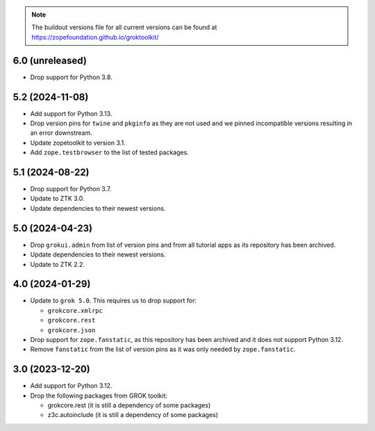 
.. note:: The buildout versions file for all current versions can be found at https://zopefoundation.github.io/groktoolkit/

6.0 (unreleased)
----------------

- Drop support for Python 3.8.

5.2 (2024-11-08)
----------------

- Add support for Python 3.13.

- Drop version pins for ``twine`` and ``pkginfo`` as they are not used and we
  pinned incompatible versions resulting in an error downstream.

- Update zopetoolkit to version 3.1.

- Add ``zope.testbrowser`` to the list of tested packages.

5.1 (2024-08-22)
----------------

- Drop support for Python 3.7.

- Update to ZTK 3.0.

- Update dependencies to their newest versions.

5.0 (2024-04-23)
----------------

- Drop ``grokui.admin`` from list of version pins and from all tutorial apps as
  its repository has been archived.

- Update dependencies to their newest versions.

- Update to ZTK 2.2.


4.0 (2024-01-29)
----------------

- Update to ``grok 5.0``. This requires us to drop support for:

  - ``grokcore.xmlrpc``

  - ``grokcore.rest``

  - ``grokcore.json``

- Drop support for ``zope.fanstatic``, as this repository has been archived and
  it does not support Python 3.12.

- Remove ``fanstatic`` from the list of version pins as it was only needed by
  ``zope.fanstatic``.


3.0 (2023-12-20)
----------------

- Add support for Python 3.12.

- Drop the following packages from GROK toolkit:

  - grokcore.rest (it is still a dependency of some packages)
  - z3c.autoinclude (it is still a dependency of some packages)

